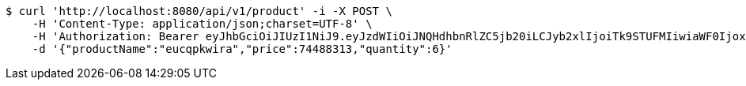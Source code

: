 [source,bash]
----
$ curl 'http://localhost:8080/api/v1/product' -i -X POST \
    -H 'Content-Type: application/json;charset=UTF-8' \
    -H 'Authorization: Bearer eyJhbGciOiJIUzI1NiJ9.eyJzdWIiOiJNQHdhbnRlZC5jb20iLCJyb2xlIjoiTk9STUFMIiwiaWF0IjoxNzE3MDYwNjg1LCJleHAiOjE3MTcwNjQyODV9.xLs6pOwFToDESunHUTvzeEZOscqxDfBgjpaOpIvizHU' \
    -d '{"productName":"eucqpkwira","price":74488313,"quantity":6}'
----